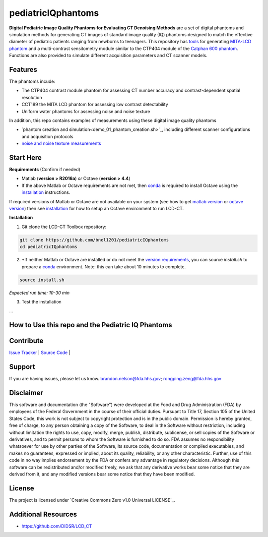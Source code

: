 pediatricIQphantoms
===================

|zenodo|

**Digital Pediatric Image Quality Phantoms for Evaluating CT Denoising Methods** are a set of digital phantoms and simulation methods for generating CT images of standard image quality (IQ) phantoms designed to match the effective diameter of pediatric patients ranging from newborns to teenagers. This repository has `tools <make_phantoms.py>`_ for generating `MITA-LCD phantom <https://www.phantomlab.com/catphan-mita>`_ and a multi-contrast sensitometry module similar to the CTP404 module of the `Catphan 600 phantom <link here>`_. Functions are also provided to simulate different acquisition parameters and CT scanner models.

.. Size is one of the most important patient factors influencing CT performance as it determines the overall x-ray attenuation and noise properties. New deep learning-based denoisers have shown potential to improve image quality for a fixed radiation dose or maintain image quality while reducing dose <cite>.  Performance Assessment consists of analytical quality assurance phantom models and interfaces to CT simulation frameworks to generate simulated CT images representing different diameters of each phantom.

.. image:: ped_dl_eval_tool.png
        :width: 800
        :align: center


.. |zenodo| image:: https://zenodo.org/badge/DOI/10.5281/zenodo.10064036.svg
    :alt: Zenodo Data Access
    :scale: 100%
    :target: https://doi.org/10.5281/zenodo.10064036

Features
--------

The phantoms incude:

- The CTP404 contrast module phantom for assessing CT number accuracy and contrast-dependent spatial resolution
- CCT189 the MITA LCD phantom for assessing low contrast detectability
- Uniform water phantoms for assessing noise and noise texture

In addition, this repo contains examples of measurements using these digital image quality phantoms

- `phantom creation and simulation<demo_01_phantom_creation.sh>`_, including different scanner configurations and acquisition protocols
- `noise and noise texture measurements <demo_02_noise_measurements.sh>`_ 

Start Here
----------

.. _version requirements:

**Requirements** (Confirm if needed)

- Matlab (**version > R2016a**) *or* Octave (**version > 4.4**)
- If the above Matlab or Octave requirements are not met, then `conda <https://conda.io/projects/conda/en/latest/user-guide/install/index.html>`_ is required to install Octave using the `installation`_ instructions.

If required versions of Matlab or Octave are not available on your system (see how to get `matlab version <https://www.mathworks.com/help/matlab/ref/version.html>`_ or `octave version <https://docs.octave.org/v4.4.0/System-Information.html#XREFversion>`_) then see `installation`_ for how to setup an Octave environment to run LCD-CT.

.. _installation:

**Installation**

1. Git clone the LCD-CT Toolbox repository:

.. code-block:: shell

    git clone https://github.com/bnel1201/pediatricIQphantoms
    cd pediatricIQphantoms

2. *If neither Matlab or Octave are installed or do not meet the `version requirements`_, you can source `install.sh` to prepare a `conda <https://conda.io/projects/conda/en/latest/user-guide/install/index.html>`_ environment. Note: this can take about 10 minutes to complete.

.. code-block:: shell

        source install.sh

*Expected run time: 10-30 min*

3. Test the installation

...

How to Use this repo and the Pediatric IQ Phantoms
--------------------------------------------------

Contribute
----------

`Issue Tracker <https://github.com/bnel1201/pediatricIQphantoms/issues>`_ | `Source Code <https://github.com/bnel1201/pediatricIQphantoms>`_ | 

Support
-------

If you are having issues, please let us know.
brandon.nelson@fda.hhs.gov; rongping.zeng@fda.hhs.gov

Disclaimer
--------
This software and documentation (the "Software") were developed at the Food and Drug Administration (FDA) by employees of the Federal Government in the course of their official duties. Pursuant to Title 17, Section 105 of the United States Code, this work is not subject to copyright protection and is in the public domain. Permission is hereby granted, free of charge, to any person obtaining a copy of the Software, to deal in the Software without restriction, including without limitation the rights to use, copy, modify, merge, publish, distribute, sublicense, or sell copies of the Software or derivatives, and to permit persons to whom the Software is furnished to do so. FDA assumes no responsibility whatsoever for use by other parties of the Software, its source code, documentation or compiled executables, and makes no guarantees, expressed or implied, about its quality, reliability, or any other characteristic. Further, use of this code in no way implies endorsement by the FDA or confers any advantage in regulatory decisions. Although this software can be redistributed and/or modified freely, we ask that any derivative works bear some notice that they are derived from it, and any modified versions bear some notice that they have been modified.

License
-------

The project is licensed under `Creative Commons Zero v1.0 Universal LICENSE`_.

Additional Resources
--------------------

- https://github.com/DIDSR/LCD_CT